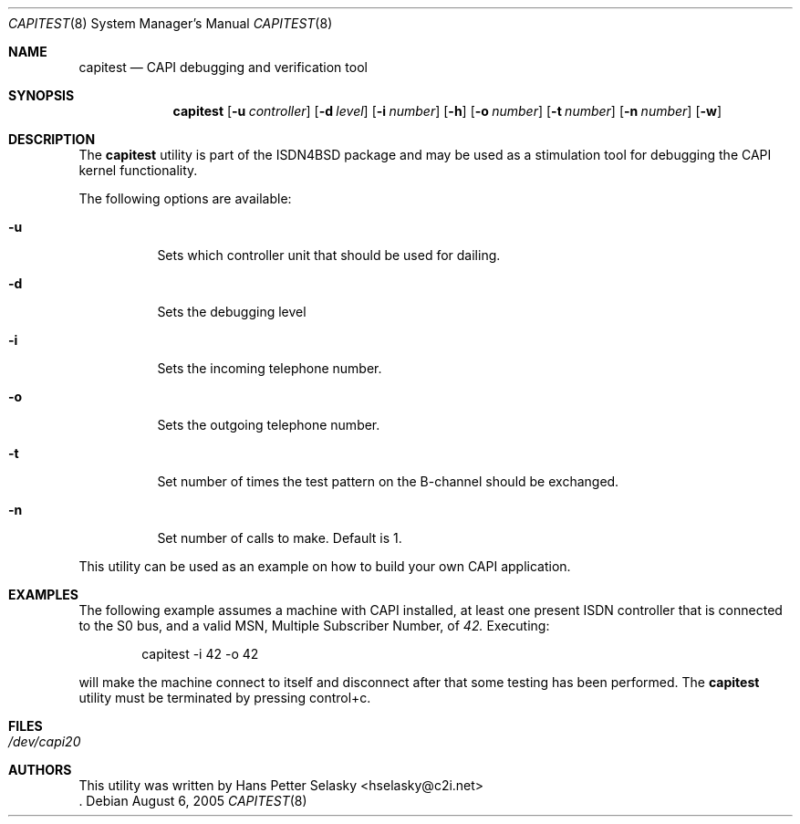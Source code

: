 .\"
.\" Copyright (c) 2005 Hans Petter Selasky. All rights reserved.
.\"
.\" Redistribution and use in source and binary forms, with or without
.\" modification, are permitted provided that the following conditions
.\" are met:
.\" 1. Redistributions of source code must retain the above copyright
.\"    notice, this list of conditions and the following disclaimer.
.\" 2. Redistributions in binary form must reproduce the above copyright
.\"    notice, this list of conditions and the following disclaimer in the
.\"    documentation and/or other materials provided with the distribution.
.\"
.\" THIS SOFTWARE IS PROVIDED BY THE AUTHOR AND CONTRIBUTORS ``AS IS'' AND
.\" ANY EXPRESS OR IMPLIED WARRANTIES, INCLUDING, BUT NOT LIMITED TO, THE
.\" IMPLIED WARRANTIES OF MERCHANTABILITY AND FITNESS FOR A PARTICULAR PURPOSE
.\" ARE DISCLAIMED.  IN NO EVENT SHALL THE AUTHOR OR CONTRIBUTORS BE LIABLE
.\" FOR ANY DIRECT, INDIRECT, INCIDENTAL, SPECIAL, EXEMPLARY, OR CONSEQUENTIAL
.\" DAMAGES (INCLUDING, BUT NOT LIMITED TO, PROCUREMENT OF SUBSTITUTE GOODS
.\" OR SERVICES; LOSS OF USE, DATA, OR PROFITS; OR BUSINESS INTERRUPTION)
.\" HOWEVER CAUSED AND ON ANY THEORY OF LIABILITY, WHETHER IN CONTRACT, STRICT
.\" LIABILITY, OR TORT (INCLUDING NEGLIGENCE OR OTHERWISE) ARISING IN ANY WAY
.\" OUT OF THE USE OF THIS SOFTWARE, EVEN IF ADVISED OF THE POSSIBILITY OF
.\" SUCH DAMAGE.
.\"
.\"
.\" $FreeBSD: $
.\"
.\"
.Dd August 6, 2005
.Dt CAPITEST 8
.Os
.Sh NAME
.Nm capitest
.Nd CAPI debugging and verification tool
.Sh SYNOPSIS
.Nm
.Op Fl u Ar controller
.Op Fl d Ar level
.Op Fl i Ar number
.Op Fl h
.Op Fl o Ar number
.Op Fl t Ar number
.Op Fl n Ar number
.Op Fl w
.Sh DESCRIPTION
The
.Nm
utility is part of the ISDN4BSD package and may be used as a stimulation tool
for debugging the CAPI kernel functionality.
.Pp
The following options are available:
.Bl -tag -width Ds
.It Fl u
Sets which controller unit that should be used for dailing.
.It Fl d
Sets the debugging level
.It Fl i
Sets the incoming telephone number.
.It Fl o
Sets the outgoing telephone number.
.It Fl t
Set number of times the test pattern on the B-channel should be exchanged.
.It Fl n
Set number of calls to make. Default is 1.
.El
.Pp
This utility can be used as an example on how to build your own CAPI
application.
.Sh EXAMPLES
The following example assumes a machine with CAPI installed, at least
one present ISDN controller that is connected to the S0 bus, and a
valid MSN, Multiple Subscriber Number, of 
.Em 42.
.
.
Executing:
.Bd -literal -offset indent
capitest -i 42 -o 42
.Ed
.Pp
will make the machine connect to itself and disconnect after that some
testing has been performed. The
.Nm
utility must be terminated by pressing control+c.
.Sh FILES
.Bl -tag -width indent
.It Pa /dev/capi20
.El
.Sh AUTHORS
This utility was written by
.An Hans Petter Selasky Aq hselasky@c2i.net
 .
